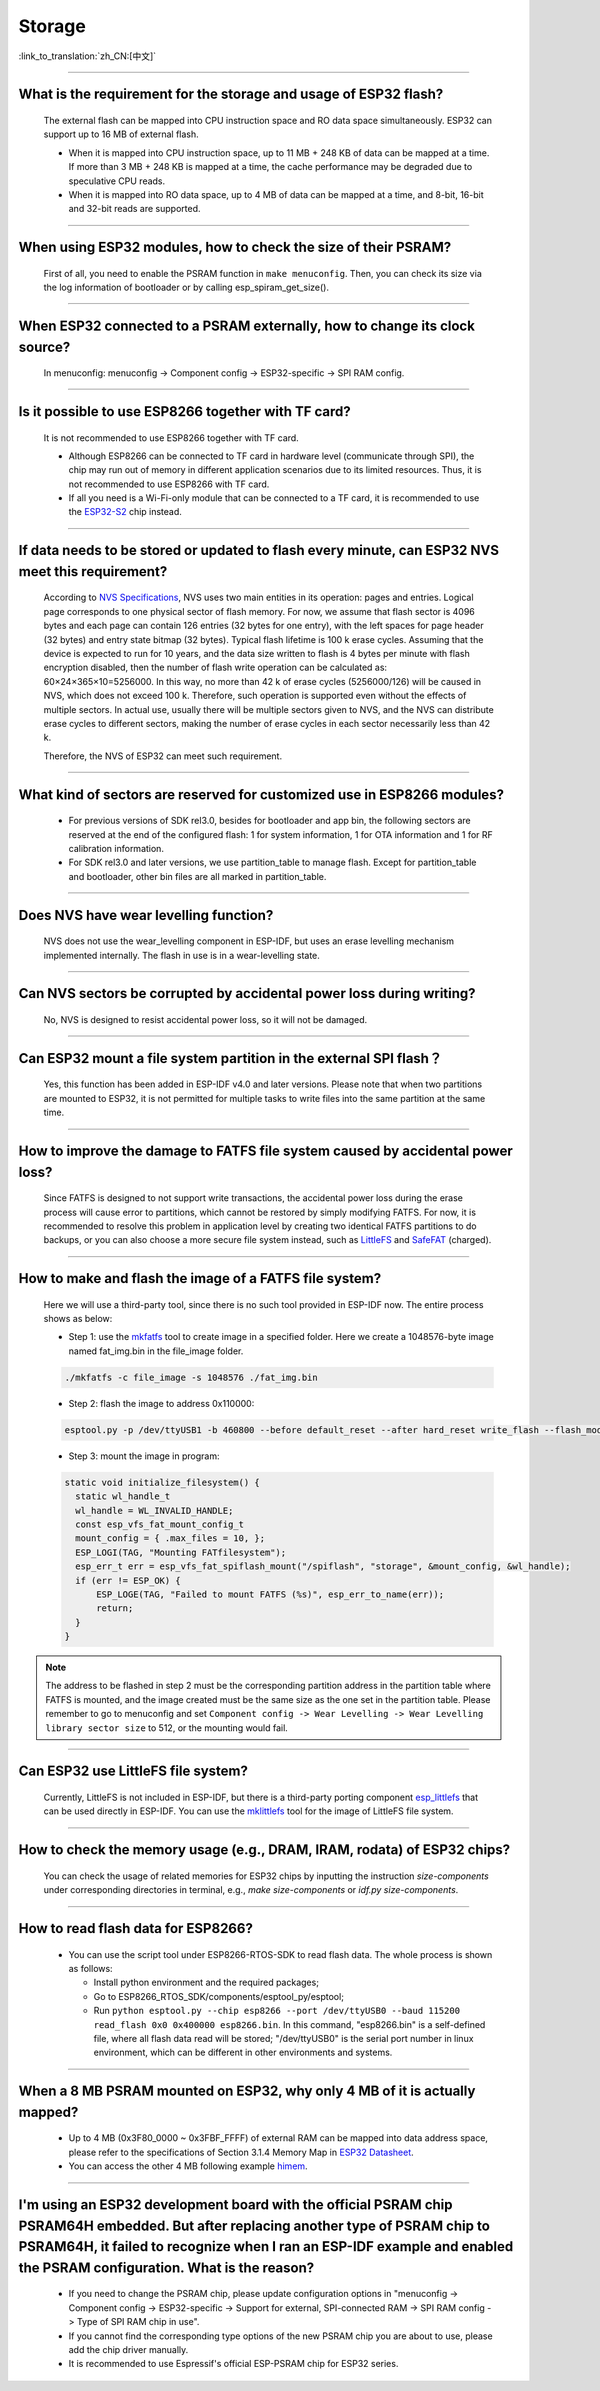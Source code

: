 Storage
=======

:link_to_translation:`zh_CN:[中文]`

.. raw:: html

   <style>
   body {counter-reset: h2}
     h2 {counter-reset: h3}
     h2:before {counter-increment: h2; content: counter(h2) ". "}
     h3:before {counter-increment: h3; content: counter(h2) "." counter(h3) ". "}
     h2.nocount:before, h3.nocount:before, { content: ""; counter-increment: none }
   </style>

--------------

What is the requirement for the storage and usage of ESP32 flash?
------------------------------------------------------------------------------------------

  The external flash can be mapped into CPU instruction space and RO data space simultaneously. ESP32 can support up to 16 MB of external flash.

  - When it is mapped into CPU instruction space, up to 11 MB + 248 KB of data can be mapped at a time. If more than 3 MB + 248 KB is mapped at a time, the cache performance may be degraded due to speculative CPU reads.
  - When it is mapped into RO data space, up to 4 MB of data can be mapped at a time, and 8-bit, 16-bit and 32-bit reads are supported.

--------------

When using ESP32 modules, how to check the size of their PSRAM?
-------------------------------------------------------------------------------

  First of all, you need to enable the PSRAM function in ``make menuconfig``. Then, you can check its size via the log information of bootloader or by calling esp_spiram_get_size().

--------------

When ESP32 connected to a PSRAM externally, how to change its clock source?
----------------------------------------------------------------------------------------------

  In menuconfig: menuconfig -> Component config -> ESP32-specific -> SPI RAM config.

--------------

Is it possible to use ESP8266 together with TF card?
-----------------------------------------------------------------------

  It is not recommended to use ESP8266 together with TF card.

  - Although ESP8266 can be connected to TF card in hardware level (communicate through SPI), the chip may run out of memory in different application scenarios due to its limited resources. Thus, it is not recommended to use ESP8266 with TF card.
  - If all you need is a Wi-Fi-only module that can be connected to a TF card, it is recommended to use the `ESP32-S2 <https://www.espressif.com/sites/default/files/documentation/esp32-s2_datasheet_en.pdf>`_ chip instead.

--------------

If data needs to be stored or updated to flash every minute, can ESP32 NVS meet this requirement?
-------------------------------------------------------------------------------------------------------------------------

  According to `NVS Specifications <https://docs.espressif.com/projects/esp-idf/en/latest/esp32/api-reference/storage/nvs_flash.html>`_, NVS uses two main entities in its operation: pages and entries. Logical page corresponds to one physical sector of flash memory. For now, we assume that flash sector is 4096 bytes and each page can contain 126 entries (32 bytes for one entry), with the left spaces for page header (32 bytes) and entry state bitmap (32 bytes). Typical flash lifetime is 100 k erase cycles. Assuming that the device is expected to run for 10 years, and the data size written to flash is 4 bytes per minute with flash encryption disabled, then the number of flash write operation can be calculated as: 60×24×365×10=5256000. In this way, no more than 42 k of erase cycles (5256000/126) will be caused in NVS, which does not exceed 100 k. Therefore, such operation is supported even without the effects of multiple sectors. In actual use, usually there will be multiple sectors given to NVS, and the NVS can distribute erase cycles to different sectors, making the number of erase cycles in each sector necessarily less than 42 k.

  Therefore, the NVS of ESP32 can meet such requirement.


--------------

What kind of sectors are reserved for customized use in ESP8266 modules?
---------------------------------------------------------------------------------------

  - For previous versions of SDK rel3.0, besides for bootloader and app bin, the following sectors are reserved at the end of the configured flash: 1 for system information, 1 for OTA information and 1 for RF calibration information.
  - For SDK rel3.0 and later versions, we use partition_table to manage flash. Except for partition_table and bootloader, other bin files are all marked in partition_table.

--------------

Does NVS have wear levelling function?
-------------------------------------------------

   NVS does not use the wear_levelling component in ESP-IDF, but uses an erase levelling mechanism implemented internally. The flash in use is in a wear-levelling state.

--------------

Can NVS sectors be corrupted by accidental power loss during writing?
--------------------------------------------------------------------------------------

  No, NVS is designed to resist accidental power loss, so it will not be damaged.

--------------

Can ESP32 mount a file system partition in the external SPI flash？
---------------------------------------------------------------------------------------------

  Yes, this function has been added in ESP-IDF v4.0 and later versions. Please note that when two partitions are mounted to ESP32, it is not permitted for multiple tasks to write files into the same partition at the same time.

--------------

How to improve the damage to FATFS file system caused by accidental power loss?
-----------------------------------------------------------------------------------------------------

  Since FATFS is designed to not support write transactions, the accidental power loss during the erase process will cause error to partitions, which cannot be restored by simply modifying FATFS. For now, it is recommended to resolve this problem in application level by creating two identical FATFS partitions to do backups, or you can also choose a more secure file system instead, such as `LittleFS <https://github.com/joltwallet/esp_littlefs>`_ and `SafeFAT <https://www.hcc-embedded.com/safefat>`_ (charged).

--------------

How to make and flash the image of a FATFS file system?
-------------------------------------------------------------------------

  Here we will use a third-party tool, since there is no such tool provided in ESP-IDF now. The entire process shows as below:

  - Step 1: use the `mkfatfs <https://github.com/jkearins/ESP32_mkfatfs>`_ tool to create image in a specified folder. Here we create a 1048576-byte image named fat_img.bin in the file_image folder.
  
  .. code-block:: text

    ./mkfatfs -c file_image -s 1048576 ./fat_img.bin

  - Step 2: flash the image to address 0x110000:

  .. code-block:: text

    esptool.py -p /dev/ttyUSB1 -b 460800 --before default_reset --after hard_reset write_flash --flash_mode dio --flash_size detect --flash_freq 80m 0x110000 ~/Desktop/fat_img.bin；

  - Step 3: mount the image in program:

  .. code-block:: c

    static void initialize_filesystem() { 
      static wl_handle_t
      wl_handle = WL_INVALID_HANDLE;
      const esp_vfs_fat_mount_config_t
      mount_config = { .max_files = 10, };
      ESP_LOGI(TAG, "Mounting FATfilesystem");
      esp_err_t err = esp_vfs_fat_spiflash_mount("/spiflash", "storage", &mount_config, &wl_handle);
      if (err != ESP_OK) {
          ESP_LOGE(TAG, "Failed to mount FATFS (%s)", esp_err_to_name(err));
          return;
      }
    } 


.. Note::
    The address to be flashed in step 2 must be the corresponding partition address in the partition table where FATFS is mounted, and the image created must be the same size as the one set in the partition table. Please remember to go to menuconfig and set ``Component config -> Wear Levelling -> Wear Levelling library sector size`` to 512, or the mounting would fail.

--------------

Can ESP32 use LittleFS file system?
-----------------------------------------------------

  Currently, LittleFS is not included in ESP-IDF, but there is a third-party porting component `esp_littlefs <https://github.com/joltwallet/esp_littlefs>`_ that can be used directly in ESP-IDF. You can use the `mklittlefs <https://github.com/earlephilhower/mklittlefs>`_ tool for the image of LittleFS file system.

----------------

How to check the memory usage (e.g., DRAM, IRAM, rodata) of ESP32 chips?
------------------------------------------------------------------------------------------------------------------

  You can check the usage of related memories for ESP32 chips by inputting the instruction `size-components` under corresponding directories in terminal, e.g., `make size-components` or `idf.py size-components`.

-----------------

How to read flash data for ESP8266?
-------------------------------------------------------------------------

  - You can use the script tool under ESP8266-RTOS-SDK to read flash data. The whole process is shown as follows:

    - Install python environment and the required packages;
    - Go to ESP8266_RTOS_SDK/components/esptool_py/esptool;
    - Run ``python esptool.py --chip esp8266 --port /dev/ttyUSB0 --baud 115200 read_flash 0x0 0x400000 esp8266.bin``. In this command, "esp8266.bin" is a self-defined file, where all flash data read will be stored; "/dev/ttyUSB0" is the serial port number in linux environment, which can be different in other environments and systems.

----------------

When a 8 MB PSRAM mounted on ESP32, why only 4 MB of it is actually mapped?
-----------------------------------------------------------------------------------------------------------------------

  - Up to 4 MB (0x3F80_0000 ~ 0x3FBF_FFFF) of external RAM can be mapped into data address space, please refer to the specifications of Section 3.1.4 Memory Map in `ESP32 Datasheet <https://www.espressif.com/sites/default/files/documentation/esp32_datasheet_en.pdf>`_.
  - You can access the other 4 MB following example `himem <https://github.com/espressif/esp-idf/tree/master/examples/system/himem>`_.

--------------------

I'm using an ESP32 development board with the official PSRAM chip PSRAM64H embedded. But after replacing another type of PSRAM chip to PSRAM64H, it failed to recognize when I ran an ESP-IDF example and enabled the PSRAM configuration. What is the reason?
-----------------------------------------------------------------------------------------------------------------------------------------------------------------------------------------------------------------------------------------------------------------------------------------------------------------------------------------------------------------------------------------------

  - If you need to change the PSRAM chip, please update configuration options in  "menuconfig -> Component config -> ESP32-specific -> Support for external, SPI-connected RAM -> SPI RAM config -> Type of SPI RAM chip in use".
  - If you cannot find the corresponding type options of the new PSRAM chip you are about to use, please add the chip driver manually.
  - It is recommended to use Espressif's official ESP-PSRAM chip for ESP32 series.
  
